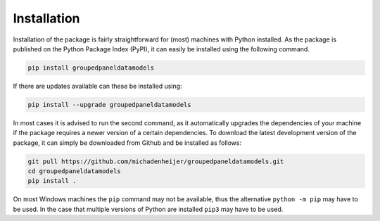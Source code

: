 Installation
================

Installation of the package is fairly straightforward for (most) machines with Python installed. As the package is published on the Python Package Index (PyPI), it can easily be installed using the following command.

.. code-block:: bash

    pip install groupedpaneldatamodels

If there are updates available can these be installed using:

.. code-block:: bash

    pip install --upgrade groupedpaneldatamodels

In most cases it is advised to run the second command, as it automatically upgrades the dependencies of your machine if the package requires a newer version of a certain dependencies. To download the latest development version of the package, it can simply be downloaded from Github and be installed as follows:

.. code-block:: bash

    git pull https://github.com/michadenheijer/groupedpaneldatamodels.git
    cd groupedpaneldatamodels
    pip install .

On most Windows machines the ``pip`` command may not be available, thus the alternative ``python -m pip`` may have to be used. In the case that multiple versions of Python are installed ``pip3`` may have to be used.